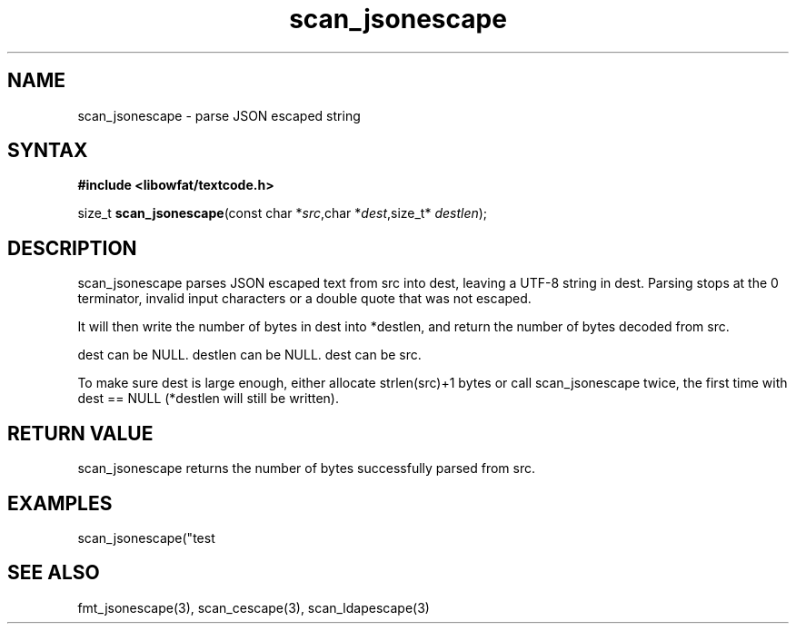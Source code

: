 .TH scan_jsonescape 3
.SH NAME
scan_jsonescape \- parse JSON escaped string
.SH SYNTAX
.B #include <libowfat/textcode.h>

size_t \fBscan_jsonescape\fP(const char *\fIsrc\fR,char *\fIdest\fR,size_t* \fIdestlen\fR);

.SH DESCRIPTION
scan_jsonescape parses JSON escaped text from src into dest, leaving a
UTF-8 string in dest. Parsing stops at the 0 terminator, invalid input
characters or a double quote that was not escaped.

It will then write the number of bytes in dest into *destlen,
and return the number of bytes decoded from src.

dest can be NULL. destlen can be NULL. dest can be src.

To make sure dest is large enough, either allocate strlen(src)+1 bytes
or call scan_jsonescape twice, the first time with dest == NULL (*destlen
will still be written).

.SH "RETURN VALUE"
scan_jsonescape returns the number of bytes successfully parsed
from src.

.SH EXAMPLES
scan_jsonescape("test\n\");",buf,&i) -> return 6, i=5, buf="test\n".

.SH "SEE ALSO"
fmt_jsonescape(3), scan_cescape(3), scan_ldapescape(3)
